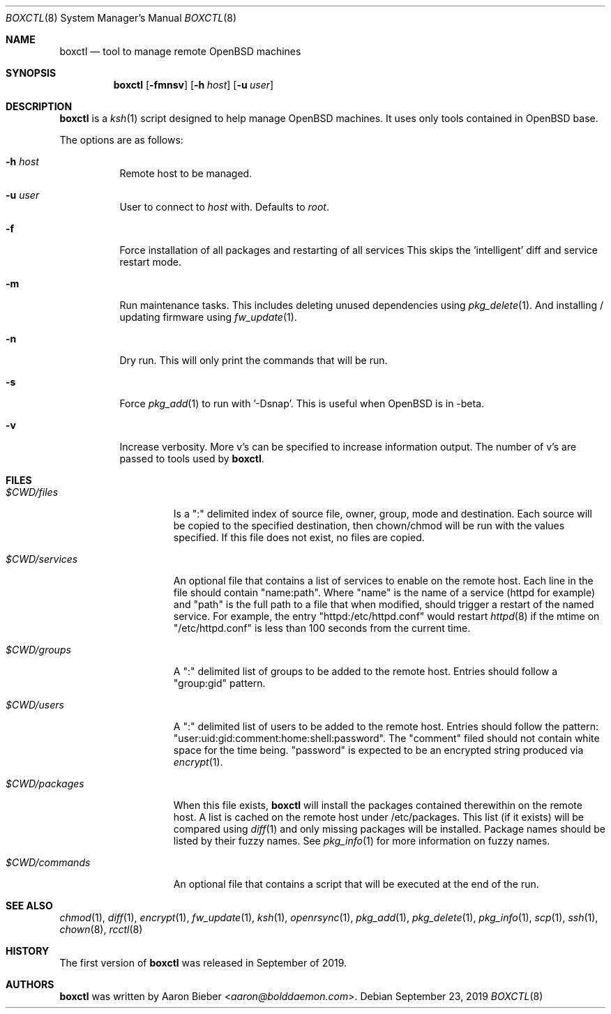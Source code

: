.\"	$OpenBSD$
.\"
.\" Copyright (c) 2019 Aaron Bieber <aaron@bolddaemon.com>
.\"
.\" Permission to use, copy, modify, and distribute this software for any
.\" purpose with or without fee is hereby granted, provided that the above
.\" copyright notice and this permission notice appear in all copies.
.\"
.\" THE SOFTWARE IS PROVIDED "AS IS" AND THE AUTHOR DISCLAIMS ALL WARRANTIES
.\" WITH REGARD TO THIS SOFTWARE INCLUDING ALL IMPLIED WARRANTIES OF
.\" MERCHANTABILITY AND FITNESS. IN NO EVENT SHALL THE AUTHOR BE LIABLE FOR
.\" ANY SPECIAL, DIRECT, INDIRECT, OR CONSEQUENTIAL DAMAGES OR ANY DAMAGES
.\" WHATSOEVER RESULTING FROM LOSS OF USE, DATA OR PROFITS, WHETHER IN AN
.\" ACTION OF CONTRACT, NEGLIGENCE OR OTHER TORTIOUS ACTION, ARISING OUT OF
.\" OR IN CONNECTION WITH THE USE OR PERFORMANCE OF THIS SOFTWARE.
.\"
.Dd $Mdocdate: September 23 2019 $
.Dt BOXCTL 8
.Os
.Sh NAME
.Nm boxctl
.Nd tool to manage remote
.Ox
machines
.Sh SYNOPSIS
.Nm boxctl
.Op Fl fmnsv
.Op Fl h Ar host
.Op Fl u Ar user
.Sh DESCRIPTION
.Nm
is a
.Xr ksh 1
script designed to help manage
.Ox
machines.
It uses only tools contained in
.Ox
base.
.Pp
The options are as follows:
.Bl -tag -width Ds
.It Fl h Ar host
Remote host to be managed.
.It Fl u Ar user
User to connect to
.Pa host
with.
Defaults to
.Pa root .
.It Fl f
Force installation of all packages and restarting of all services
This skips the 'intelligent' diff and service restart mode.
.It Fl m
Run maintenance tasks.
This includes deleting unused dependencies using
.Xr pkg_delete 1 .
And installing / updating firmware using
.Xr fw_update 1 .
.It Fl n
Dry run.
This will only print the commands that will be run.
.It Fl s
Force
.Xr pkg_add 1
to run with '-Dsnap'.
This is useful when
.Ox
is in -beta.
.It Fl v
Increase verbosity.
More v's can be specified to increase information output.
The number of v's are passed to tools used by
.Nm .
.El
.Sh FILES
.Bl -tag -width $CWD/packages
.It Pa $CWD/files
Is a ":" delimited index of source file, owner, group, mode and destination.
Each source will be copied to the specified destination, then chown/chmod will
be run with the values specified.
If this file does not exist, no files are copied.
.It Pa $CWD/services
An optional file that contains a list of services to enable on the remote
host.
Each line in the file should contain "name:path".
Where "name" is the name of a service (httpd for example) and "path" is the
full path to a file that when modified, should trigger a restart of the named
service.
For example, the entry "httpd:/etc/httpd.conf" would restart
.Xr httpd 8
if the mtime on "/etc/httpd.conf" is less than 100 seconds from the current
time.
.It Pa $CWD/groups
A ":" delimited list of groups to be added to the remote host.
Entries should follow a "group:gid" pattern.
.It Pa $CWD/users
A ":" delimited list of users to be added to the remote host.
Entries should follow the pattern: "user:uid:gid:comment:home:shell:password".
The "comment" filed should not contain white space for the time being.
"password" is expected to be an encrypted string produced via
.Xr encrypt 1 .
.It Pa $CWD/packages
When this file exists,
.Nm
will install the packages contained therewithin on the remote host.
A list is cached on the remote host under /etc/packages.
This list (if it exists) will be compared using
.Xr diff 1
and only missing packages will be installed.
Package names should be listed by their fuzzy names.
See
.Xr pkg_info 1
for more information on fuzzy names.
.It Pa $CWD/commands
An optional file that contains a script that will be executed at the end of
the run.
.El
.Sh SEE ALSO
.Xr chmod 1 ,
.Xr diff 1 ,
.Xr encrypt 1 ,
.Xr fw_update 1 ,
.Xr ksh 1 ,
.Xr openrsync 1 ,
.Xr pkg_add 1 ,
.Xr pkg_delete 1 ,
.Xr pkg_info 1 ,
.Xr scp 1 ,
.Xr ssh 1 ,
.Xr chown 8 ,
.Xr rcctl 8
.Sh HISTORY
The first version of
.Nm
was released in September of 2019.
.Sh AUTHORS
.An -nosplit
.Nm
was written by
.An Aaron Bieber Aq Mt aaron@bolddaemon.com .
